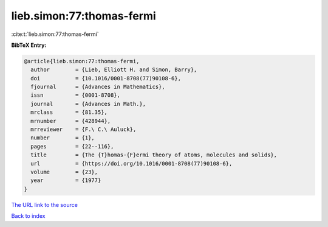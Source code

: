 lieb.simon:77:thomas-fermi
==========================

:cite:t:`lieb.simon:77:thomas-fermi`

**BibTeX Entry:**

.. code-block:: bibtex

   @article{lieb.simon:77:thomas-fermi,
     author        = {Lieb, Elliott H. and Simon, Barry},
     doi           = {10.1016/0001-8708(77)90108-6},
     fjournal      = {Advances in Mathematics},
     issn          = {0001-8708},
     journal       = {Advances in Math.},
     mrclass       = {81.35},
     mrnumber      = {428944},
     mrreviewer    = {F.\ C.\ Auluck},
     number        = {1},
     pages         = {22--116},
     title         = {The {T}homas-{F}ermi theory of atoms, molecules and solids},
     url           = {https://doi.org/10.1016/0001-8708(77)90108-6},
     volume        = {23},
     year          = {1977}
   }

`The URL link to the source <https://doi.org/10.1016/0001-8708(77)90108-6>`__


`Back to index <../By-Cite-Keys.html>`__
